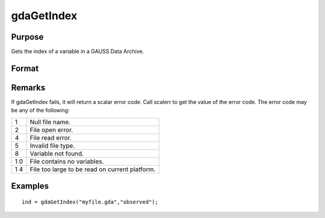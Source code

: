 
gdaGetIndex
==============================================

Purpose
----------------

Gets the index of a variable in a GAUSS Data Archive.

Format
----------------
.. function:: gdaGetIndex(filename, varname)

    :param filename: name of data file.
    :type filename: string

    :param varname: name of variable in the GDA.
    :type varname: string

    :returns: ind (*scalar*), index of variable in the GDA.

Remarks
-------

If gdaGetIndex fails, it will return a scalar error code. Call scalerr
to get the value of the error code. The error code may be any of the
following:

+---+-----------------------------------------------------+
| 1 | Null file name.                                     |
+---+-----------------------------------------------------+
| 2 | File open error.                                    |
+---+-----------------------------------------------------+
| 4 | File read error.                                    |
+---+-----------------------------------------------------+
| 5 | Invalid file type.                                  |
+---+-----------------------------------------------------+
| 8 | Variable not found.                                 |
+---+-----------------------------------------------------+
| 1 | File contains no variables.                         |
| 0 |                                                     |
+---+-----------------------------------------------------+
| 1 | File too large to be read on current platform.      |
| 4 |                                                     |
+---+-----------------------------------------------------+


Examples
----------------

::

    ind = gdaGetIndex("myfile.gda","observed");

.. seealso:: Functions :func:`gdaGetName`, :func:`gdaReadByIndex`
